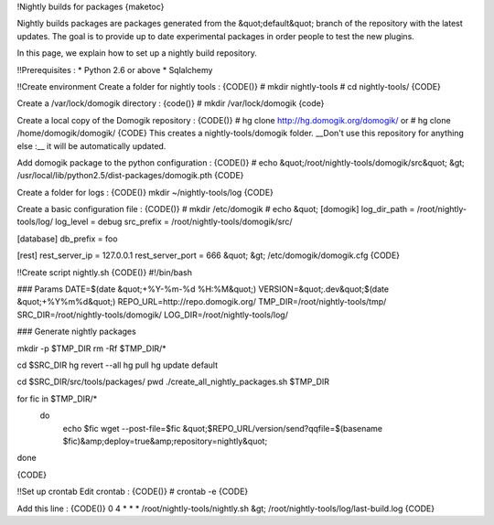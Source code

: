 !Nightly builds for packages
{maketoc}

Nightly builds packages are packages generated from the &quot;default&quot; branch of the repository with the latest updates. The goal is to provide up to date experimental packages in order people to test the new plugins.

In this page, we explain how to set up a nightly build repository.

!!Prerequisites :
* Python 2.6 or above
* Sqlalchemy 

!!Create environment
Create a folder for nightly tools :
{CODE()}
# mkdir nightly-tools     
# cd nightly-tools/      
{CODE}

Create a /var/lock/domogik directory :
{code()}
# mkdir /var/lock/domogik
{code}

Create a local copy of the Domogik repository :
{CODE()}
# hg clone http://hg.domogik.org/domogik/
or
# hg clone /home/domogik/domogik/
{CODE}
This creates a nightly-tools/domogik folder. __Don't use this repository for anything else :__ it will be automatically updated.

Add domogik package to the python configuration :
{CODE()}
# echo &quot;/root/nightly-tools/domogik/src&quot; &gt; /usr/local/lib/python2.5/dist-packages/domogik.pth     
{CODE}

Create a folder for logs : 
{CODE()}
mkdir ~/nightly-tools/log
{CODE}

Create a basic configuration file : 
{CODE()}
# mkdir /etc/domogik
# echo &quot;
[domogik]                                                                       
log_dir_path = /root/nightly-tools/log/                                         
log_level = debug                                                              
src_prefix = /root/nightly-tools/domogik/src/
                                                                                
[database]                                                                      
db_prefix = foo

[rest]
rest_server_ip = 127.0.0.1
rest_server_port = 666        
&quot; &gt;  /etc/domogik/domogik.cfg
{CODE}

!!Create script nightly.sh
{CODE()}
#!/bin/bash

### Params
DATE=$(date &quot;+%Y-%m-%d %H:%M&quot;)
VERSION=&quot;.dev&quot;$(date &quot;+%Y%m%d&quot;)
REPO_URL=http://repo.domogik.org/
TMP_DIR=/root/nightly-tools/tmp/
SRC_DIR=/root/nightly-tools/domogik/
LOG_DIR=/root/nightly-tools/log/


### Generate nightly packages

mkdir -p $TMP_DIR
rm -Rf $TMP_DIR/*

cd $SRC_DIR
hg revert --all
hg pull
hg update default

cd $SRC_DIR/src/tools/packages/
pwd
./create_all_nightly_packages.sh $TMP_DIR

for fic in $TMP_DIR/*
  do
    echo $fic
    wget --post-file=$fic &quot;$REPO_URL/version/send?qqfile=$(basename $fic)&amp;deploy=true&amp;repository=nightly&quot;
done

{CODE}   

!!Set up crontab
Edit crontab :
{CODE()}
# crontab -e
{CODE}

Add this line :
{CODE()}
0 4 * * * /root/nightly-tools/nightly.sh &gt; /root/nightly-tools/log/last-build.log
{CODE}